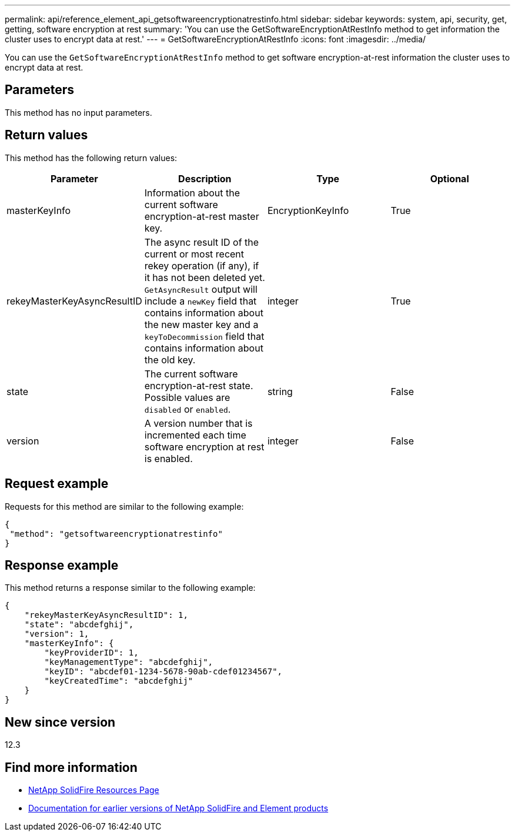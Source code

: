 ---
permalink: api/reference_element_api_getsoftwareencryptionatrestinfo.html
sidebar: sidebar
keywords: system, api, security, get, getting, software encryption at rest
summary: 'You can use the GetSoftwareEncryptionAtRestInfo method to get information the cluster uses to encrypt data at rest.'
---
= GetSoftwareEncryptionAtRestInfo
:icons: font
:imagesdir: ../media/

[.lead]
You can use the `GetSoftwareEncryptionAtRestInfo` method to get software encryption-at-rest information the cluster uses to encrypt data at rest.

== Parameters
This method has no input parameters.

== Return values
This method has the following return values:

[cols=4*,options="header"]
|===
|Parameter| Description| Type| Optional
|masterKeyInfo| Information about the current software encryption-at-rest master key. | EncryptionKeyInfo| True

|rekeyMasterKeyAsyncResultID| The async result ID of the current or most recent rekey operation (if any), if it has not been deleted yet. `GetAsyncResult` output will include a `newKey` field that contains information about the new master key and a `keyToDecommission` field that contains information about the old key.| integer| True

|state| The current software encryption-at-rest state. Possible values are `disabled` or `enabled`.| string| False

|version| A version number that is incremented each time software encryption at rest is enabled.| integer| False|
|===

== Request example

Requests for this method are similar to the following example:

----
{
 "method": "getsoftwareencryptionatrestinfo"
}
----

== Response example

This method returns a response similar to the following example:

----
{
    "rekeyMasterKeyAsyncResultID": 1,
    "state": "abcdefghij",
    "version": 1,
    "masterKeyInfo": {
        "keyProviderID": 1,
        "keyManagementType": "abcdefghij",
        "keyID": "abcdef01-1234-5678-90ab-cdef01234567",
        "keyCreatedTime": "abcdefghij"
    }
}
----

== New since version

12.3

[discrete]
== Find more information
* https://www.netapp.com/data-storage/solidfire/documentation/[NetApp SolidFire Resources Page^]
* https://docs.netapp.com/sfe-122/topic/com.netapp.ndc.sfe-vers/GUID-B1944B0E-B335-4E0B-B9F1-E960BF32AE56.html[Documentation for earlier versions of NetApp SolidFire and Element products^]
